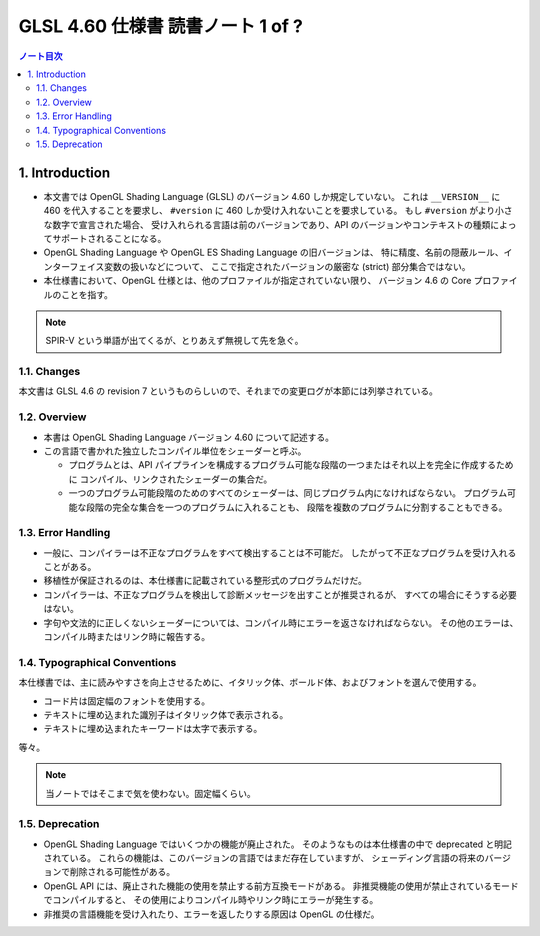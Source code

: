 ======================================================================
GLSL 4.60 仕様書 読書ノート 1 of ?
======================================================================

.. contents:: ノート目次

1. Introduction
======================================================================

* 本文書では OpenGL Shading Language (GLSL) のバージョン 4.60 しか規定していない。
  これは ``__VERSION__`` に 460 を代入することを要求し、
  ``#version`` に 460 しか受け入れないことを要求している。
  もし ``#version`` がより小さな数字で宣言された場合、
  受け入れられる言語は前のバージョンであり、API のバージョンやコンテキストの種類によってサポートされることになる。
* OpenGL Shading Language や OpenGL ES Shading Language の旧バージョンは、
  特に精度、名前の隠蔽ルール、インターフェイス変数の扱いなどについて、
  ここで指定されたバージョンの厳密な (strict) 部分集合ではない。
* 本仕様書において、OpenGL 仕様とは、他のプロファイルが指定されていない限り、
  バージョン 4.6 の Core プロファイルのことを指す。

.. note::

   SPIR-V という単語が出てくるが、とりあえず無視して先を急ぐ。

1.1. Changes
----------------------------------------------------------------------

本文書は GLSL 4.6 の revision 7 というものらしいので、それまでの変更ログが本節には列挙されている。

1.2. Overview
----------------------------------------------------------------------

* 本書は OpenGL Shading Language バージョン 4.60 について記述する。
* この言語で書かれた独立したコンパイル単位をシェーダーと呼ぶ。

  * プログラムとは、API パイプラインを構成するプログラム可能な段階の一つまたはそれ以上を完全に作成するために
    コンパイル、リンクされたシェーダーの集合だ。
  * 一つのプログラム可能段階のためのすべてのシェーダーは、同じプログラム内になければならない。
    プログラム可能な段階の完全な集合を一つのプログラムに入れることも、
    段階を複数のプログラムに分割することもできる。

1.3. Error Handling
----------------------------------------------------------------------

* 一般に、コンパイラーは不正なプログラムをすべて検出することは不可能だ。
  したがって不正なプログラムを受け入れることがある。
* 移植性が保証されるのは、本仕様書に記載されている整形式のプログラムだけだ。
* コンパイラーは、不正なプログラムを検出して診断メッセージを出すことが推奨されるが、
  すべての場合にそうする必要はない。
* 字句や文法的に正しくないシェーダーについては、コンパイル時にエラーを返さなければならない。
  その他のエラーは、コンパイル時またはリンク時に報告する。

1.4. Typographical Conventions
----------------------------------------------------------------------

本仕様書では、主に読みやすさを向上させるために、イタリック体、ボールド体、およびフォントを選んで使用する。

* コード片は固定幅のフォントを使用する。
* テキストに埋め込まれた識別子はイタリック体で表示される。
* テキストに埋め込まれたキーワードは太字で表示する。

等々。

.. note::

   当ノートではそこまで気を使わない。固定幅くらい。

1.5. Deprecation
----------------------------------------------------------------------

* OpenGL Shading Language ではいくつかの機能が廃止された。
  そのようなものは本仕様書の中で deprecated と明記されている。
  これらの機能は、このバージョンの言語ではまだ存在していますが、
  シェーディング言語の将来のバージョンで削除される可能性がある。
* OpenGL API には、廃止された機能の使用を禁止する前方互換モードがある。
  非推奨機能の使用が禁止されているモードでコンパイルすると、
  その使用によりコンパイル時やリンク時にエラーが発生する。
* 非推奨の言語機能を受け入れたり、エラーを返したりする原因は OpenGL の仕様だ。
